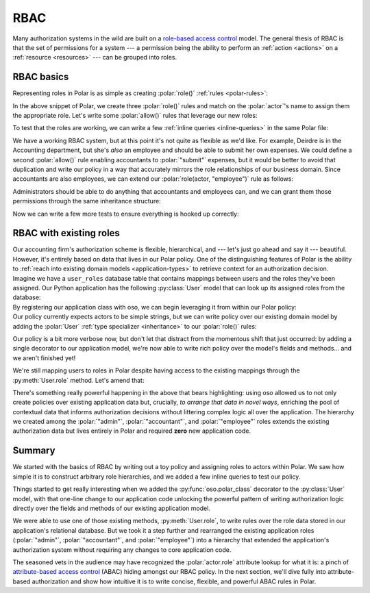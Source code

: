 ====
RBAC
====

.. role:: polar(code)
   :language: prolog

.. container:: left-col

    Many authorization systems in the wild are built on a `role-based access
    control <https://en.wikipedia.org/wiki/Role-based_access_control>`_ model. The
    general thesis of RBAC is that the set of permissions for a system --- a
    permission being the ability to perform an :ref:`action <actions>`
    on a :ref:`resource <resources>` --- can be grouped into roles.

RBAC basics
-----------

.. container:: left-col

    Representing roles in Polar is as simple as creating :polar:`role()`
    :ref:`rules <polar-rules>`:

    .. TODO(gj): Update the below snippet once we can represent set membership in
    ..           Polar.

    .. literalinclude:: /examples/rbac/01-simple.polar
       :caption: rbac.polar
       :language: polar
       :lines: 6-20

    In the above snippet of Polar, we create three :polar:`role()` rules and match
    on the :polar:`actor`'s name to assign them the appropriate role. Let's write
    some :polar:`allow()` rules that leverage our new roles:

    .. literalinclude:: /examples/rbac/01-simple.polar
       :caption: rbac.polar
       :language: polar
       :lines: 21-32

    To test that the roles are working, we can write a few :ref:`inline queries <inline-queries>`
    in the same Polar file:

    .. literalinclude:: /examples/rbac/01-simple.polar
       :caption: rbac.polar
       :language: polar
       :lines: 33-39

    We have a working RBAC system, but at this point it's not quite as flexible
    as we'd like. For example, Deirdre is in the Accounting department, but she's
    *also* an employee and should be able to submit her own expenses. We could
    define a second :polar:`allow()` rule enabling accountants to :polar:`"submit"`
    expenses, but it would be better to avoid that duplication and write our
    policy in a way that accurately mirrors the role relationships of our
    business domain. Since accountants are also employees, we can extend our
    :polar:`role(actor, "employee")` rule as follows:

    .. literalinclude:: /examples/rbac/02-simple.polar
       :caption: rbac.polar
       :language: polar
       :lines: 6-11
       :emphasize-lines: 6

    Administrators should be able to do anything that accountants and employees can,
    and we can grant them those permissions through the same inheritance structure:

    .. literalinclude:: /examples/rbac/02-simple.polar
       :caption: rbac.polar
       :language: polar
       :lines: 13-19
       :emphasize-lines: 6

    Now we can write a few more tests to ensure everything is hooked up correctly:

    .. literalinclude:: /examples/rbac/02-simple.polar
       :caption: rbac.polar
       :language: polar
       :lines: 36-

RBAC with existing roles
------------------------

.. container:: left-col

    Our accounting firm's authorization scheme is flexible, hierarchical, and ---
    let's just go ahead and say it --- beautiful. However, it's entirely based on
    data that lives in our Polar policy. One of the distinguishing features of
    Polar is the ability to :ref:`reach into existing domain models <application-types>` to retrieve context for an authorization decision.

.. container:: left-col

    Imagine we have a ``user_roles`` database table that contains mappings
    between users and the roles they've been assigned. Our Python application has
    the following :py:class:`User` model that can look up its assigned roles from
    the database:

.. container:: content-tabs right-col

    .. tab-container:: python
        :title: Python

        .. literalinclude:: /examples/rbac/python/03-external.py
           :caption: rbac.py
           :language: python

    .. tab-container:: ruby
        :title: Ruby

        .. literalinclude:: /examples/rbac/ruby/03-external.rb
           :caption: rbac.rb
           :language: ruby

.. container:: left-col

    By registering our application class with oso, we can begin leveraging
    it from within our Polar policy:

.. container:: content-tabs right-col

    .. tab-container:: python
        :title: Python

        .. literalinclude:: /examples/rbac/python/04-external.py
           :caption: rbac.py
           :language: python
           :emphasize-lines: 1

    .. tab-container:: ruby
        :title: Ruby

        .. literalinclude:: /examples/rbac/ruby/04-external.rb
           :caption: rbac.rb
           :language: ruby
           :emphasize-lines: 5

.. container:: left-col

    Our policy currently expects actors to be simple strings, but we can write
    policy over our existing domain model by adding the :polar:`User` :ref:`type
    specializer <inheritance>` to our :polar:`role()` rules:

    .. literalinclude:: /examples/rbac/05-external.polar
       :caption: rbac.polar
       :language: polar
       :lines: 13-29

    Our policy is a bit more verbose now, but don't let that distract from the
    momentous shift that just occurred: by adding a single decorator to our
    application model, we're now able to write rich policy over the model's
    fields and methods... and we aren't finished yet!

    We're still mapping users to roles in Polar despite having access to the
    existing mappings through the :py:meth:`User.role` method. Let's amend that:

    .. literalinclude:: /examples/rbac/06-external.polar
       :caption: rbac.polar
       :language: polar
       :lines: 1-10

    There's something really powerful happening in the above that bears
    highlighting: using oso allowed us to not only create policies over existing
    application data but, crucially, *to arrange that data in novel ways*,
    enriching the pool of contextual data that informs authorization decisions
    without littering complex logic all over the application. The hierarchy we
    created among the :polar:`"admin"`, :polar:`"accountant"`, and
    :polar:`"employee"` roles extends the existing authorization data but lives
    entirely in Polar and required **zero** new application code.

Summary
-------

.. container:: left-col

    We started with the basics of RBAC by writing out a toy policy and assigning
    roles to actors within Polar. We saw how simple it is to construct arbitrary
    role hierarchies, and we added a few inline queries to test our policy.

    Things started to get really interesting when we added the
    :py:func:`oso.polar_class` decorator to the :py:class:`User` model, with that
    one-line change to our application code unlocking the powerful pattern of
    writing authorization logic directly over the fields and methods of our
    existing application model.

    We were able to use one of those existing methods, :py:meth:`User.role`, to
    write rules over the role data stored in our application's relational
    database. But we took it a step further and rearranged the existing
    application roles (:polar:`"admin"`, :polar:`"accountant"`, and
    :polar:`"employee"`) into a hierarchy that extended the application's
    authorization system without requiring any changes to core application code.

    The seasoned vets in the audience may have recognized the :polar:`actor.role`
    attribute lookup for what it is: a pinch of `attribute-based access control
    <https://en.wikipedia.org/wiki/Attribute-based_access_control>`_ (ABAC)
    hiding amongst our RBAC policy. In the next section, we'll dive fully into
    attribute-based authorization and show how intuitive it is to write concise,
    flexible, and powerful ABAC rules in Polar.
